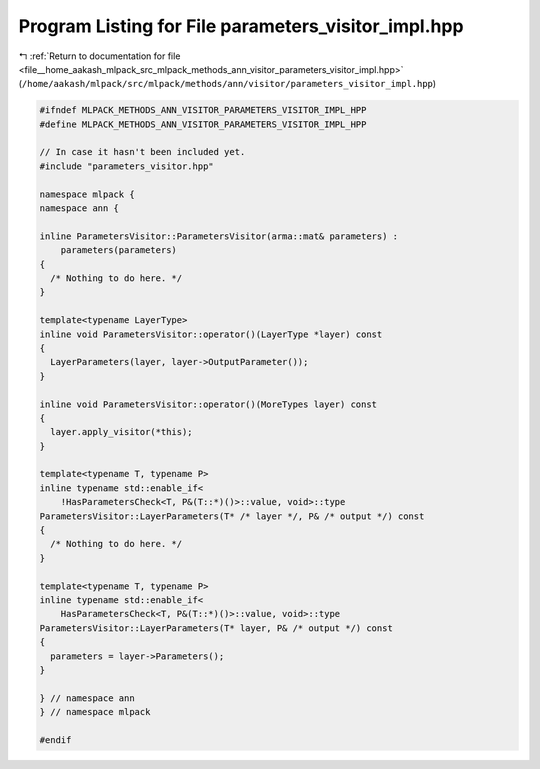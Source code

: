 
.. _program_listing_file__home_aakash_mlpack_src_mlpack_methods_ann_visitor_parameters_visitor_impl.hpp:

Program Listing for File parameters_visitor_impl.hpp
====================================================

|exhale_lsh| :ref:`Return to documentation for file <file__home_aakash_mlpack_src_mlpack_methods_ann_visitor_parameters_visitor_impl.hpp>` (``/home/aakash/mlpack/src/mlpack/methods/ann/visitor/parameters_visitor_impl.hpp``)

.. |exhale_lsh| unicode:: U+021B0 .. UPWARDS ARROW WITH TIP LEFTWARDS

.. code-block:: cpp

   
   #ifndef MLPACK_METHODS_ANN_VISITOR_PARAMETERS_VISITOR_IMPL_HPP
   #define MLPACK_METHODS_ANN_VISITOR_PARAMETERS_VISITOR_IMPL_HPP
   
   // In case it hasn't been included yet.
   #include "parameters_visitor.hpp"
   
   namespace mlpack {
   namespace ann {
   
   inline ParametersVisitor::ParametersVisitor(arma::mat& parameters) :
       parameters(parameters)
   {
     /* Nothing to do here. */
   }
   
   template<typename LayerType>
   inline void ParametersVisitor::operator()(LayerType *layer) const
   {
     LayerParameters(layer, layer->OutputParameter());
   }
   
   inline void ParametersVisitor::operator()(MoreTypes layer) const
   {
     layer.apply_visitor(*this);
   }
   
   template<typename T, typename P>
   inline typename std::enable_if<
       !HasParametersCheck<T, P&(T::*)()>::value, void>::type
   ParametersVisitor::LayerParameters(T* /* layer */, P& /* output */) const
   {
     /* Nothing to do here. */
   }
   
   template<typename T, typename P>
   inline typename std::enable_if<
       HasParametersCheck<T, P&(T::*)()>::value, void>::type
   ParametersVisitor::LayerParameters(T* layer, P& /* output */) const
   {
     parameters = layer->Parameters();
   }
   
   } // namespace ann
   } // namespace mlpack
   
   #endif
